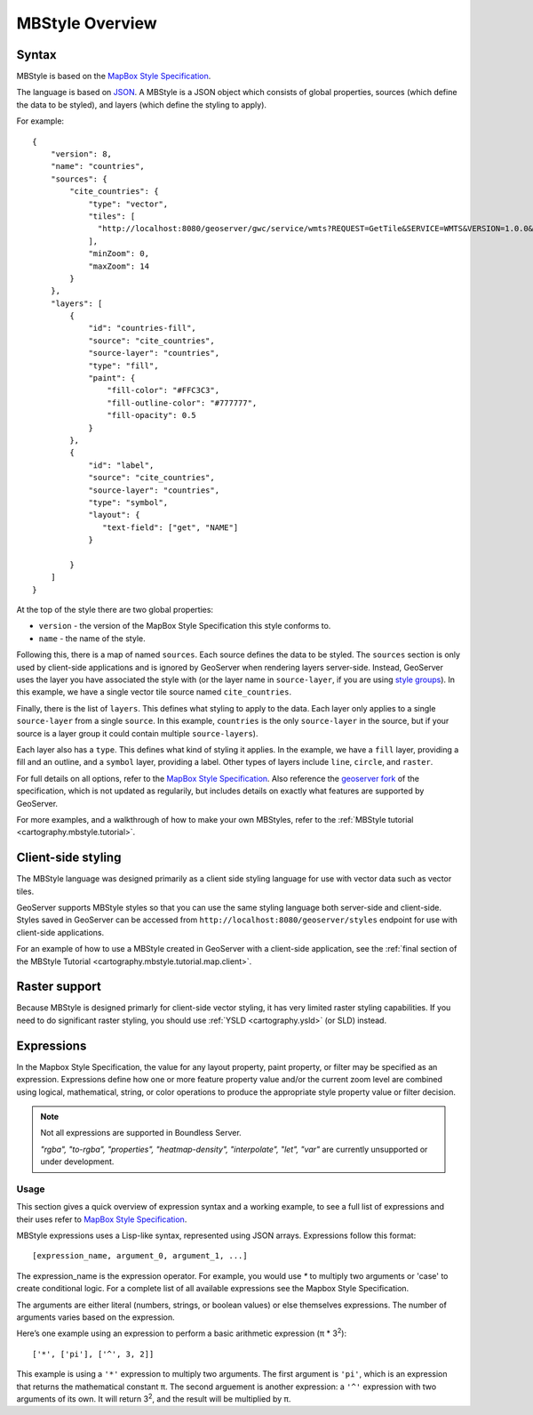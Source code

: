 .. _cartography.mbstyle.overview:

MBStyle Overview
================

.. _cartography.mbstyle.quickstart:

Syntax
------

MBStyle is based on the `MapBox Style Specification <https://www.mapbox.com/mapbox-gl-js/style-spec/>`__.

The language is based on `JSON <http://json.org/>`__. A MBStyle is a JSON object which consists of global properties, sources (which define the data to be styled), and layers (which define the styling to apply).

For example::

    {
        "version": 8,
        "name": "countries",
        "sources": {
            "cite_countries": {
                "type": "vector",
                "tiles": [
                  "http://localhost:8080/geoserver/gwc/service/wmts?REQUEST=GetTile&SERVICE=WMTS&VERSION=1.0.0&LAYER=cite:countries&STYLE=&TILEMATRIX=EPSG:900913:{z}&TILEMATRIXSET=EPSG:900913&FORMAT=application/vnd.mapbox-vector-tile&TILECOL={x}&TILEROW={y}"
                ],
                "minZoom": 0,
                "maxZoom": 14
            }
        },
        "layers": [
            {
                "id": "countries-fill",
                "source": "cite_countries",
                "source-layer": "countries",
                "type": "fill",
                "paint": {
                    "fill-color": "#FFC3C3",
                    "fill-outline-color": "#777777",
                    "fill-opacity": 0.5
                }
            },
            {
                "id": "label",
                "source": "cite_countries",
                "source-layer": "countries",
                "type": "symbol",
                "layout": {
                   "text-field": ["get", "NAME"]
                }

            }
        ]
    }

At the top of the style there are two global properties:

* ``version`` - the version of the MapBox Style Specification this style conforms to.
* ``name`` - the name of the style.

Following this, there is a map of named ``sources``. Each source defines the data to be styled. The ``sources`` section is only used by client-side applications and is ignored by GeoServer when rendering layers server-side. Instead, GeoServer uses the layer you have associated the style with (or the layer name in ``source-layer``, if you are using `style groups <../../geoserver/styling/sld/working.html#style-layer-descriptor-styles>`__). In this example, we have a single vector tile source named ``cite_countries``.

Finally, there is the list of ``layers``. This defines what styling to apply to the data. Each layer only applies to a single ``source-layer`` from a single ``source``. In this example, ``countries`` is the only ``source-layer`` in the source, but if your source is a layer group it could contain multiple ``source-layers``).

Each layer also has a ``type``. This defines what kind of styling it applies. In the example, we have a ``fill`` layer, providing a fill and an outline, and a ``symbol`` layer, providing a label. Other types of layers include ``line``, ``circle``, and ``raster``.

For full details on all options, refer to the `MapBox Style Specification <https://www.mapbox.com/mapbox-gl-js/style-spec/>`__. Also reference the `geoserver fork <../../geoserver/styling/mbstyle/reference/spec.html#expressions>`__ of the specification, which is not updated as regularily, but includes details on exactly what features are supported by GeoServer.

For more examples, and a walkthrough of how to make your own MBStyles, refer to the :ref:`MBStyle tutorial <cartography.mbstyle.tutorial>`.

Client-side styling
-------------------

The MBStyle language was designed primarily as a client side styling language for use with vector data such as vector tiles.

GeoServer supports MBStyle styles so that you can use the same styling language both server-side and client-side. Styles saved in GeoServer can be accessed from ``http://localhost:8080/geoserver/styles`` endpoint for use with client-side applications.

For an example of how to use a MBStyle created in GeoServer with a client-side application, see the :ref:`final section of the MBStyle Tutorial <cartography.mbstyle.tutorial.map.client>`.

Raster support
--------------

Because MBStyle is designed primarly for client-side vector styling, it has very limited raster styling capabilities. If you need to do significant raster styling, you should use :ref:`YSLD <cartography.ysld>` (or SLD) instead.

.. _cartography.mbstyle.expressions:

Expressions
-----------

In the Mapbox Style Specification, the value for any layout property, paint property, or filter may be specified as an expression. Expressions define how one or more feature property value and/or the current zoom level are combined using logical, mathematical, string, or color operations to produce the appropriate style property value or filter decision.

.. note:: Not all expressions are supported in Boundless Server.

   *"rgba", "to-rgba", "properties", "heatmap-density", "interpolate", "let", "var"* are currently unsupported or under development.

Usage
~~~~~

This section gives a quick overview of expression syntax and a working example, to see a full list of expressions and their uses refer to `MapBox Style Specification <https://www.mapbox.com/mapbox-gl-js/style-spec/>`__.

MBStyle expressions uses a Lisp-like syntax, represented using JSON arrays. Expressions follow this format::

   [expression_name, argument_0, argument_1, ...]

The expression_name is the expression operator. For example, you would use `*` to multiply two arguments or 'case' to create conditional logic. For a complete list of all available expressions see the Mapbox Style Specification.

The arguments are either literal (numbers, strings, or boolean values) or else themselves expressions. The number of arguments varies based on the expression.

Here’s one example using an expression to perform a basic arithmetic expression (π * 3\ :sup:`2`\ )::

   ['*', ['pi'], ['^', 3, 2]]

This example is using a ``'*'`` expression to multiply two arguments. The first argument is ``'pi'``, which is an expression that returns the mathematical constant π. The second arguement is another expression: a ``'^'`` expression with two arguments of its own. It will return 3\ :sup:`2`\ , and the result will be multiplied by π.
